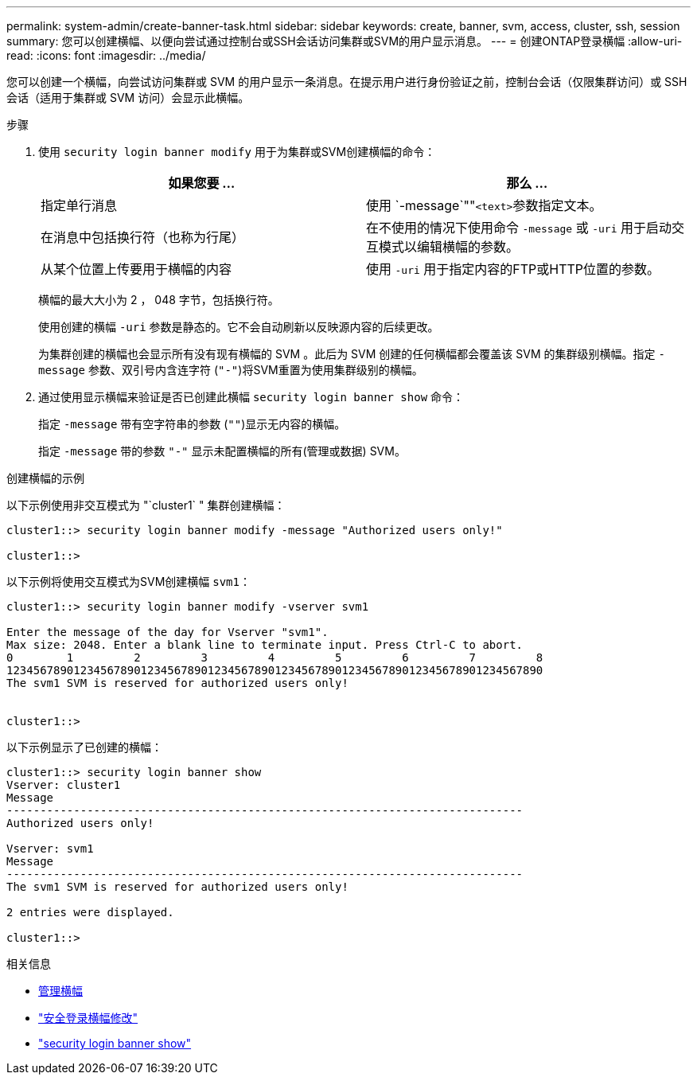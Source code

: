 ---
permalink: system-admin/create-banner-task.html 
sidebar: sidebar 
keywords: create, banner, svm, access, cluster, ssh, session 
summary: 您可以创建横幅、以便向尝试通过控制台或SSH会话访问集群或SVM的用户显示消息。 
---
= 创建ONTAP登录横幅
:allow-uri-read: 
:icons: font
:imagesdir: ../media/


[role="lead"]
您可以创建一个横幅，向尝试访问集群或 SVM 的用户显示一条消息。在提示用户进行身份验证之前，控制台会话（仅限集群访问）或 SSH 会话（适用于集群或 SVM 访问）会显示此横幅。

.步骤
. 使用 `security login banner modify` 用于为集群或SVM创建横幅的命令：
+
|===
| 如果您要 ... | 那么 ... 


 a| 
指定单行消息
 a| 
使用 `-message`""[.code]``<text>``参数指定文本。



 a| 
在消息中包括换行符（也称为行尾）
 a| 
在不使用的情况下使用命令 `-message` 或 `-uri` 用于启动交互模式以编辑横幅的参数。



 a| 
从某个位置上传要用于横幅的内容
 a| 
使用 `-uri` 用于指定内容的FTP或HTTP位置的参数。

|===
+
横幅的最大大小为 2 ， 048 字节，包括换行符。

+
使用创建的横幅 `-uri` 参数是静态的。它不会自动刷新以反映源内容的后续更改。

+
为集群创建的横幅也会显示所有没有现有横幅的 SVM 。此后为 SVM 创建的任何横幅都会覆盖该 SVM 的集群级别横幅。指定 `-message` 参数、双引号内含连字符 (`"-"`)将SVM重置为使用集群级别的横幅。

. 通过使用显示横幅来验证是否已创建此横幅 `security login banner show` 命令：
+
指定 `-message` 带有空字符串的参数 (`""`)显示无内容的横幅。

+
指定 `-message` 带的参数 `"-"` 显示未配置横幅的所有(管理或数据) SVM。



.创建横幅的示例
以下示例使用非交互模式为 "`cluster1` " 集群创建横幅：

[listing]
----
cluster1::> security login banner modify -message "Authorized users only!"

cluster1::>
----
以下示例将使用交互模式为SVM创建横幅 `svm1`：

[listing]
----
cluster1::> security login banner modify -vserver svm1

Enter the message of the day for Vserver "svm1".
Max size: 2048. Enter a blank line to terminate input. Press Ctrl-C to abort.
0        1         2         3         4         5         6         7         8
12345678901234567890123456789012345678901234567890123456789012345678901234567890
The svm1 SVM is reserved for authorized users only!


cluster1::>
----
以下示例显示了已创建的横幅：

[listing]
----
cluster1::> security login banner show
Vserver: cluster1
Message
-----------------------------------------------------------------------------
Authorized users only!

Vserver: svm1
Message
-----------------------------------------------------------------------------
The svm1 SVM is reserved for authorized users only!

2 entries were displayed.

cluster1::>
----
.相关信息
* xref:manage-banner-reference.adoc[管理横幅]
* link:https://docs.netapp.com/us-en/ontap-cli/security-login-banner-modify.html["安全登录横幅修改"^]
* link:https://docs.netapp.com/us-en/ontap-cli/security-login-banner-show.html["security login banner show"^]

